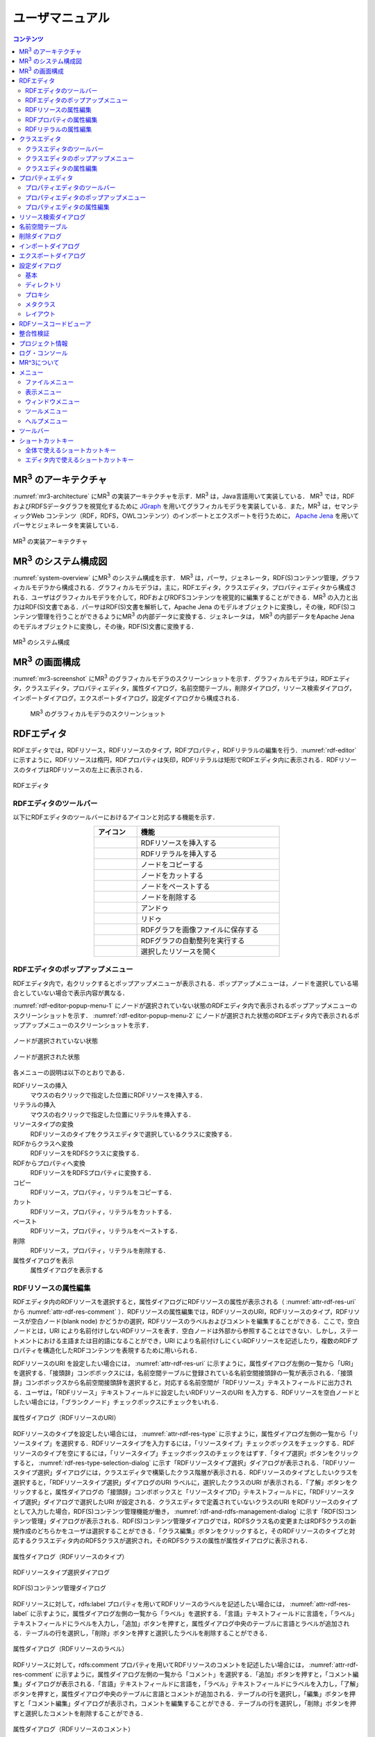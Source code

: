 ユーザマニュアル
========================

.. contents:: コンテンツ 
   :depth: 4

MR\ :sup:`3` \のアーキテクチャ
---------------------------------------
:numref:`mr3-architecture` にMR\ :sup:`3` \の実装アーキテクチャを示す．MR\ :sup:`3` \は，Java言語用いて実装している． MR\ :sup:`3` \では，RDFおよびRDFSデータグラフを視覚化するために `JGraph <http://www.jgraph.com/>`_ を用いてグラフィカルモデラを実装している．また，MR\ :sup:`3` \は，セマンティックWeb コンテンツ（RDF，RDFS，OWLコンテンツ）のインポートとエクスポートを行うために， `Apache Jena <https://jena.apache.org/>`_ を用いてパーサとジェネレータを実装している．

.. _mr3-architecture:

.. figure:: figures/implementation_architecture_of_mr3.svg
   :scale: 50 %
   :alt: MR\ :sup:`3` \の実装アーキテクチャ
   :align: center

   MR\ :sup:`3` \の実装アーキテクチャ

MR\ :sup:`3` \のシステム構成図
----------------------------------------
:numref:`system-overview` にMR\ :sup:`3` \のシステム構成を示す． MR\ :sup:`3` \は，パーサ，ジェネレータ，RDF(S)コンテンツ管理，グラフィカルモデラから構成される．グラフィカルモデラは，主に，RDFエディタ，クラスエディタ，プロパティエディタから構成される．ユーザはグラフィカルモデラを介して，RDFおよびRDFSコンテンツを視覚的に編集することができる．MR\ :sup:`3` \の入力と出力はRDF(S)文書である．パーサはRDF(S)文書を解析して，Apache Jena のモデルオブジェクトに変換し，その後，RDF(S)コンテンツ管理を行うことができるようにMR\ :sup:`3` \の内部データに変換する．ジェネレータは， MR\ :sup:`3` \の内部データをApache Jena のモデルオブジェクトに変換し，その後，RDF(S)文書に変換する．

.. _system-overview:

.. figure:: figures/system_overview_of_mr3.svg
   :scale: 50 %
   :alt: MR\ :sup:`3` \のシステム構成
   :align: center

   MR\ :sup:`3` \のシステム構成

MR\ :sup:`3` \の画面構成
------------------------
:numref:`mr3-screenshot` にMR\ :sup:`3` \のグラフィカルモデラのスクリーンショットを示す．グラフィカルモデラは，RDFエディタ，クラスエディタ，プロパティエディタ，属性ダイアログ，名前空間テーブル，削除ダイアログ，リソース検索ダイアログ，インポートダイアログ，エクスポートダイアログ，設定ダイアログから構成される．

 .. _mr3-screenshot:
 .. figure:: figures/screenshot_of_mr3.png
   :scale: 25 %
   :alt: MR\ :sup:`3` \のグラフィカルモデラのスクリーンショットs
   :align: center

   MR\ :sup:`3` \のグラフィカルモデラのスクリーンショット
   
   
.. index:: RDFエディタ

RDFエディタ
-----------
RDFエディタでは，RDFリソース，RDFリソースのタイプ，RDFプロパティ，RDFリテラルの編集を行う．:numref:`rdf-editor` に示すように，RDFリソースは楕円，RDFプロパティは矢印，RDFリテラルは矩形でRDFエディタ内に表示される．RDFリソースのタイプはRDFリソースの左上に表示される．

.. _rdf-editor:
.. figure:: figures/rdf_editor.png
   :scale: 30 %
   :alt: RDFエディタ
   :align: center

   RDFエディタ

RDFエディタのツールバー
~~~~~~~~~~~~~~~~~~~~~~~
以下にRDFエディタのツールバーにおけるアイコンと対応する機能を示す．

.. csv-table::
   :header: アイコン, 機能
   :align: center
   :widths: 3, 10 

   .. figure:: figures/toolbar/resource.png, RDFリソースを挿入する      
   .. figure:: figures/toolbar/literal.png, RDFリテラルを挿入する                           
   .. figure:: figures/toolbar/copy.png,               ノードをコピーする                                         
   .. figure:: figures/toolbar/cut.png,               ノードをカットする                                         
   .. figure:: figures/toolbar/paste.png,              ノードをペーストする                                        
   .. figure:: figures/toolbar/delete.png,             ノードを削除する                                          
   .. figure:: figures/toolbar/undo.png,               アンドゥ
   .. figure:: figures/toolbar/redo.png,               リドゥ
   .. figure:: figures/toolbar/export_graph_img.png,   RDFグラフを画像ファイルに保存する
   .. figure:: figures/toolbar/l_to_r_layout.png,      RDFグラフの自動整列を実行する
   .. figure:: figures/toolbar/open_resource.png,      選択したリソースを開く

RDFエディタのポップアップメニュー
~~~~~~~~~~~~~~~~~~~~~~~~~~~~~~~~~
RDFエディタ内で，右クリックするとポップアップメニューが表示される．ポップアップメニューは，ノードを選択している場合としていない場合で表示内容が異なる．

:numref:`rdf-editor-popup-menu-1` にノードが選択されていない状態のRDFエディタ内で表示されるポップアップメニューのスクリーンショットを示す． :numref:`rdf-editor-popup-menu-2` にノードが選択された状態のRDFエディタ内で表示されるポップアップメニューのスクリーンショットを示す．

.. _rdf-editor-popup-menu-1:
.. figure:: figures/popup_menu_rdf_editor.png
   :scale: 50 %
   :alt: ノードが選択されていない状態
   :align: center

   ノードが選択されていない状態

.. _rdf-editor-popup-menu-2:
.. figure:: figures/popup_menu_selected_rdf_editor.png
   :scale: 50 %
   :alt: ノードが選択された状態
   :align: center

   ノードが選択された状態

各メニューの説明は以下のとおりである．

RDFリソースの挿入
    マウスの右クリックで指定した位置にRDFリソースを挿入する．
リテラルの挿入
    マウスの右クリックで指定した位置にリテラルを挿入する．
リソースタイプの変換
    RDFリソースのタイプをクラスエディタで選択しているクラスに変換する．
RDFからクラスへ変換
    RDFリソースをRDFSクラスに変換する．
RDFからプロパティへ変換
    RDFリソースをRDFSプロパティに変換する．
コピー
    RDFリソース，プロパティ，リテラルをコピーする．
カット
    RDFリソース，プロパティ，リテラルをカットする．
ペースト
    RDFリソース，プロパティ，リテラルをペーストする．
削除
    RDFリソース，プロパティ，リテラルを削除する．
属性ダイアログを表示
    属性ダイアログを表示する 

RDFリソースの属性編集
~~~~~~~~~~~~~~~~~~~~~
RDFエディタ内のRDFリソースを選択すると，属性ダイアログにRDFリソースの属性が表示される（ :numref:`attr-rdf-res-uri` から :numref:`attr-rdf-res-comment` ）．RDFリソースの属性編集では，RDFリソースのURI，RDFリソースのタイプ，RDFリソースが空白ノード(blank node) かどうかの選択，RDFリソースのラベルおよびコメントを編集することができる．ここで，空白ノードとは，URI により名前付けしないRDFリソースを表す．空白ノードは外部から参照することはできない．しかし，ステートメントにおける主語または目的語になることができ，URI により名前付けしにくいRDFリソースを記述したり，複数のRDFプロパティを構造化したRDFコンテンツを表現するために用いられる．

RDFリソースのURI を設定したい場合には， :numref:`attr-rdf-res-uri` に示すように，属性ダイアログ左側の一覧から「URI」を選択する．「接頭辞」コンボボックスには，名前空間テーブルに登録されている名前空間接頭辞の一覧が表示される．「接頭辞」コンボボックスから名前空間接頭辞を選択すると，対応する名前空間が「RDFリソース」テキストフィールドに出力される．ユーザは，「RDFリソース」テキストフィールドに設定したいRDFリソースのURI を入力する．RDFリソースを空白ノードとしたい場合には，「ブランクノード」チェックボックスにチェックをいれる．

.. _attr-rdf-res-uri:
.. figure:: figures/attribute_dialog_rdf_resource_uri.png
   :scale: 50 %
   :alt: 属性ダイアログ（RDFリソースのURI）
   :align: center

   属性ダイアログ（RDFリソースのURI）

RDFリソースのタイプを設定したい場合には， :numref:`attr-rdf-res-type` に示すように，属性ダイアログ左側の一覧から「リソースタイプ」を選択する．RDFリソースタイプを入力するには，「リソースタイプ」チェックボックスをチェックする．RDFリソースのタイプを空にするには，「リソースタイプ」チェックボックスのチェックをはずす．「タイプ選択」ボタンをクリックすると， :numref:`rdf-res-type-selection-dialog` に示す「RDFリソースタイプ選択」ダイアログが表示される．「RDFリソースタイプ選択」ダイアログには，クラスエディタで構築したクラス階層が表示される．RDFリソースのタイプとしたいクラスを選択すると，「RDFリソースタイプ選択」ダイアログのURI ラベルに，選択したクラスのURI が表示される．「了解」ボタンをクリックすると，属性ダイアログの「接頭辞」コンボボックスと「リソースタイプID」テキストフィールドに，「RDFリソースタイプ選択」ダイアログで選択したURI が設定される．クラスエディタで定義されていないクラスのURI をRDFリソースのタイプとして入力した場合，RDF(S)コンテンツ管理機能が働き， :numref:`rdf-and-rdfs-management-dialog` に示す「RDF(S)コンテンツ管理」ダイアログが表示される．RDF(S)コンテンツ管理ダイアログでは，RDFSクラス名の変更またはRDFSクラスの新規作成のどちらかをユーザは選択することができる．「クラス編集」ボタンをクリックすると，そのRDFリソースのタイプと対応するクラスエディタ内のRDFSクラスが選択され，そのRDFSクラスの属性が属性ダイアログに表示される．

.. _attr-rdf-res-type:
.. figure:: figures/attribute_dialog_rdf_resource_type.png
   :scale: 50 %
   :alt: 属性ダイアログ（RDFリソースのタイプ）
   :align: center

   属性ダイアログ（RDFリソースのタイプ）

.. _rdf-res-type-selection-dialog:
.. figure:: figures/rdf_resource_type_selection_dialog.png
   :scale: 40 %
   :alt: RDFリソースタイプ選択ダイアログ
   :align: center

   RDFリソースタイプ選択ダイアログ

.. _rdf-and-rdfs-management-dialog:
.. figure:: figures/rdf_and_rdfs_management_dialog.png
   :scale: 50 %
   :alt: RDF(S)コンテンツ管理ダイアログ
   :align: center

   RDF(S)コンテンツ管理ダイアログ

RDFリソースに対して，rdfs:label プロパティを用いてRDFリソースのラベルを記述したい場合には， :numref:`attr-rdf-res-label` に示すように，属性ダイアログ左側の一覧から「ラベル」を選択する．「言語」テキストフィールドに言語を，「ラベル」テキストフィールドにラベルを入力し，「追加」ボタンを押すと，属性ダイアログ中央のテーブルに言語とラベルが追加される．テーブルの行を選択し，「削除」ボタンを押すと選択したラベルを削除することができる．

.. _attr-rdf-res-label:
.. figure:: figures/attribute_dialog_rdf_resource_label.png
   :scale: 50 %
   :alt: 属性ダイアログ（RDFリソースのラベル）
   :align: center

   属性ダイアログ（RDFリソースのラベル）

RDFリソースに対して，rdfs:comment プロパティを用いてRDFリソースのコメントを記述したい場合には， :numref:`attr-rdf-res-comment` に示すように，属性ダイアログ左側の一覧から「コメント」を選択する．「追加」ボタンを押すと，「コメント編集」ダイアログが表示される．「言語」テキストフィールドに言語を，「ラベル」テキストフィールドにラベルを入力し，「了解」ボタンを押すと，属性ダイアログ中央のテーブルに言語とコメントが追加される．テーブルの行を選択し，「編集」ボタンを押すと「コメント編集」ダイアログが表示され，コメントを編集することができる．テーブルの行を選択し，「削除」ボタンを押すと選択したコメントを削除することができる．

.. _attr-rdf-res-comment:
.. figure:: figures/attribute_dialog_rdf_resource_comment.png
   :scale: 50 %
   :alt: 属性ダイアログ（RDFリソースのコメント）
   :align: center

   属性ダイアログ（RDFリソースのコメント）

RDFプロパティの属性編集
~~~~~~~~~~~~~~~~~~~~~~~
RDFエディタ内のRDFプロパティを選択すると，属性ダイアログにRDFプロパティの属性が表示される（ :numref:`attr-rdf-property` ）．RDFプロパティの属性編集では，RDFプロパティのURI を編集することができる．プロパティエディタで定義されていないプロパティのURI を入力した場合，RDF(S)コンテンツ管理機能が働き， :numref:`rdf-and-rdfs-management-dialog` に示す「RDF(S)コンテンツ管理」ダイアログが表示される．RDF(S)コンテンツ管理ダイアログでは，RDFSプロパティ名の変更またはRDFSプロパティの新規作成のどちらかをユーザは選択することができる．プロパティエディタ内で定義されているプロパティの中で，名前空間接頭辞に対応する名前空間URI をもつプロパティのID が「プロパティID」リストに表示される．「RDFSプロパティ編集」ボタンをクリックすると，選択したRDFプロパティに対応するプロパティエディタ内のRDFSプロパティが選択され，属性ダイアログにそのRDFSプロパティの属性が表示される．

.. _attr-rdf-property:
.. figure:: figures/attribute_dialog_rdf_property.png
   :scale: 50 %
   :alt: 属性ダイアログ（RDFプロパティ）
   :align: center

   属性ダイアログ（RDFプロパティ）

RDFリテラルの属性編集
~~~~~~~~~~~~~~~~~~~~~
RDFエディタ内のRDFリテラルを選択すると，属性ダイアログにRDFリテラルの属性が表示される（ :numref:`attr-rdf-literal` ）．RDFリテラルの編集では，リテラルの内容，言語属性（xml:lang 属性），データタイプの編集を行うことができる．「リテラル」テキストエリアには，リテラルの内容を入力する．「言語」テキストフィールドには，リテラルの記述言語を入力する．リテラルのデータタイプを設定したい場合には，「データタイプ」チェックボックスにチェックを入れて，コンボボックスからデータタイプを選択することができる．リテラルのデータタイプを必要としない場合には，「データタイプ」チェックボックスのチェックをはずす．言語とリテラルのタイプは排他的であり，どちらか一方しか設定することはできない

.. _attr-rdf-literal:
.. figure:: figures/attribute_dialog_rdf_literal.png
   :scale: 50 %
   :alt: 属性ダイアログ（RDFリテラル）
   :align: center

   属性ダイアログ（RDFリテラル）

.. index:: クラスエディタ

クラスエディタ
--------------

クラスエディタでは，RDFSクラスの階層関係およびRDFSクラスの属性編集を行うことができる． :numref:`class-editor` にクラスエディタのスクリーンショットを示す

.. _class-editor:
.. figure:: figures/class_editor.png
   :scale: 30 %
   :alt: クラスエディタ
   :align: center
   
   クラスエディタ

クラスエディタのツールバー
~~~~~~~~~~~~~~~~~~~~~~~~~~
以下にクラスエディタのツールバーにおけるアイコンと対応する機能を示す．

.. csv-table::
   :header: アイコン, 機能
   :align: center
   :widths: 3, 10 

    .. figure:: figures/toolbar/resource.png,                RDFSクラスを挿入する    
    .. figure:: figures/toolbar/copy.png,                    ノードをコピーする                                         
    .. figure:: figures/toolbar/cut.png,                     ノードをカットする                                         
    .. figure:: figures/toolbar/paste.png,                   ノードをペーストする                                        
    .. figure:: figures/toolbar/delete.png,                  ノードを削除する                                          
    .. figure:: figures/toolbar/undo.png,                    アンドゥ
    .. figure:: figures/toolbar/redo.png,                    リドゥ
    .. figure:: figures/toolbar/export_graph_img.png,        RDFグラフを画像ファイルに保存する
    .. figure:: figures/toolbar/l_to_r_layout.png,           RDFグラフの自動整列を実行（左から右）する
    .. figure:: figures/toolbar/u_to_d_layout.png,           RDFグラフの自動整列を実行（右から左）する
    .. figure:: figures/toolbar/open_resource.png,           選択したリソースを開く

クラスエディタのポップアップメニュー
~~~~~~~~~~~~~~~~~~~~~~~~~~~~~~~~~~~~
クラスエディタ内で，右クリックするとポップアップメニューが表示される．ポップアップメニューは，ノードを選択している場合としていない場合で表示内容が異なる．

:numref:`class-editor-popup-menu-1` にノードが選択されていない状態のクラスエディタ内で表示されるポップアップメニューのスクリーンショットを示す． :numref:`class-editor-popup-menu-2` にノードが選択された状態のクラスエディタ内で表示されるポップアップメニューのスクリーンショットを示す．

.. _class-editor-popup-menu-1:
.. figure:: figures/popup_menu_class_editor.png
   :scale: 50 %
   :alt: ノードが選択されていない状態
   :align: center
   
   ノードが選択されていない状態
   
.. _class-editor-popup-menu-2:
.. figure:: figures/popup_menu_selected_class_editor.png
   :scale: 50 %
   :alt: ノードが選択された状態
   :align: center
   
   ノードが選択された状態

各メニューの説明は以下のとおりである．

クラスの挿入
    マウスの右クリックで指定した場所にクラスを挿入する．他のクラスを選択した状態でクラスの挿入を行うと，選択したクラスのサブクラスとして，新規クラスが挿入される．
クラスからRDFへ変換
    RDFSクラスからRDFリソースへ変換する．
クラスからプロパティへ変換
    RDFSクラスからRDFSプロパティへ変換する．
コピー
    クラスとクラス間の関係をコピーする．
カット
    クラスとクラス間の関係をカットする．
ペースト
    クラスとクラス間の関係をカットする．
削除
    クラスとクラス間の関係を削除する．
属性ダイアログを表示
    属性ダイアログを表示する．

クラスエディタの属性編集
~~~~~~~~~~~~~~~~~~~~~~~~
クラスエディタ内のRDFSクラスを選択すると，RDFSクラスの属性が属性ダイアログに表示される（ :numref:`attr-class-basic` から :numref:`attr-class-upper-class` ）．属性ダイアログ左側のリストから「基本」，「ラベル」，「コメント」，「インスタンス」，「上位クラス」項目を選択し，RDFSクラスの属性の編集を行う．「基本」では，リソースタイプおよびURI を編集することができる（ :numref:`attr-class-basic` ）．リソースタイプで選択できる項目は，「設定」ダイアログのクラスクラスリストから追加および削除を行うことができる．「ラベル」では，rdfs:label プロパティの編集を行うことができる．「コメント」では，rdfs:commentの編集を行うことができる．ラベルとコメントの編集方法は，RDFリソースと同様である．「インスタンス」には選択したRDFSクラスのインスタンスのリストが表示される（ :numref:`attr-class-instance` ）．リスト中の項目をクリックすると対応するRDFエディタ内のRDFリソースにジャンプし，そのRDFリソースの属性が属性ダイアログに表示される．「上位クラス」には，選択したRDFSクラスの上位クラスのリストが表示される（ :numref:`attr-class-upper-class` ）．

.. _attr-class-basic:
.. figure:: figures/attribute_dialog_rdfs_class_basic.png
   :scale: 50 %
   :alt: 属性ダイアログ（RDFSクラスの基本）
   :align: center
   
   属性ダイアログ（RDFSクラスの基本）
 
.. _attr-class-instance:
.. figure:: figures/attribute_dialog_rdfs_class_instance.png
   :scale: 50 %
   :alt: 属性ダイアログ（RDFSクラスのインスタンス）
   :align: center
   
   属性ダイアログ（RDFSクラスのインスタンス）
  
.. _attr-class-upper-class:
.. figure:: figures/attribute_dialog_rdfs_class_upper_class.png
   :scale: 50 %
   :alt: 属性ダイアログ（RDFSクラスの上位クラス）
   :align: center
   
   属性ダイアログ（RDFSクラスの上位クラス）


.. index:: プロパティエディタ


プロパティエディタ
------------------
プロパティエディタでは，RDFS プロパティの階層関係およびRDFS プロパティの属性編集を行うことができる． :numref:`property-editor` にプロパティエディタのスクリーンショットを示す．

.. _property-editor:
.. figure:: figures/property_editor.png
   :scale: 30 %
   :alt: プロパティエディタ
   :align: center
   
   プロパティエディタ

プロパティエディタのツールバー
~~~~~~~~~~~~~~~~~~~~~~~~~~~~~~

以下にプロパティエディタのツールバーにおけるアイコンと対応する機能を示す．

.. csv-table::
   :header: アイコン, 機能
   :align: center
   :widths: 3, 10 
     
   .. figure:: figures/toolbar/resource.png,                RDFSプロパティを挿入する    
   .. figure:: figures/toolbar/copy.png,                    ノードをコピーする                                         
   .. figure:: figures/toolbar/cut.png,                     ノードをカットする                                         
   .. figure:: figures/toolbar/paste.png,                   ノードをペーストする                                        
   .. figure:: figures/toolbar/delete.png,                  ノードを削除する                                          
   .. figure:: figures/toolbar/undo.png,                    アンドゥ
   .. figure:: figures/toolbar/redo.png,                    リドゥ
   .. figure:: figures/toolbar/export_graph_img.png,        RDFグラフを画像ファイルに保存する
   .. figure:: figures/toolbar/l_to_r_layout.png,           RDFグラフの自動整列を実行（左から右）
   .. figure:: figures/toolbar/u_to_d_layout.png,           RDFグラフの自動整列を実行（右から左）
   .. figure:: figures/toolbar/open_resource.png,           選択したリソースを開く

プロパティエディタのポップアップメニュー
~~~~~~~~~~~~~~~~~~~~~~~~~~~~~~~~~~~~~~~~
プロパティエディタ内で，右クリックするとポップアップメニューが表示される．ポップアップメニューは，ノードを選択している場合としていない場合で表示内容が異なる．

:numref:`property-editor-popup-menu-1` にノードが選択されていない状態のプロパティエディタ内で表示されるポップアップメニューのスクリーンショットを示す． :numref:`property-editor-popup-menu-2` にノードが選択された状態のプロパティエディタ内で表示されるポップアップメニューのスクリーンショットを示す．


.. _property-editor-popup-menu-1:
.. figure:: figures/popup_menu_property_editor.png
   :scale: 50 %
   :alt: ノードが選択されていない状態
   :align: center
   
   ノードが選択されていない状態
   
.. _property-editor-popup-menu-2:
.. figure:: figures/popup_menu_selected_property_editor.png
   :scale: 50 %
   :alt: ノードが選択された状態
   :align: center
   
   ノードが選択された状態


各メニューの説明は以下のとおりである．

プロパティの挿入
    マウスの右クリックで指定した場所にプロパティを挿入する．他のクラスを選択した状態でプロパティの挿入を行うと，選択したプロパティのサブプロパティとして，新規プロパティが挿入される．
プロパティからRDFへ変換
    RDFSプロパティからRDFリソースへ変換する．
プロパティからクラスへ変換
    RDFSプロパティからRDFSクラスへ変換する．
コピー
    プロパティとプロパティ間関係をコピーする．
カット
    プロパティとプロパティ間関係をカットする．
ペースト
    プロパティとプロパティ間関係をペーストする．
削除
    プロパティとプロパティ間関係を削除する．
属性ダイアログを表示
    属性ダイアログを表示する．

プロパティエディタの属性編集
~~~~~~~~~~~~~~~~~~~~~~~~~~~~
プロパティエディタ内のRDFS プロパティを選択すると，RDFS プロパティの属性が属性ダイアログに表示される（ :numref:`attr-property-region` と :numref:`attr-property-instance` ）．属性ダイアログ左側のリストには，「基本」，「ラベル」，「コメント」，「定義域/値域」，「インスタンス」，「上位プロパティ」項目が表示される．「基本」，「ラベル」，「コメント」の編集項目はRDFSクラスと同様である．「基本」のリソースタイプは，「設定」ダイアログのプロパティクラスリストから追加および削除を行うことができる．「定義域/値域」にはRDFS プロパティの定義域および値域をクラスエディタから選択できる（ :numref:`attr-property-region` ）．「インスタンス」には選択したRDFS プロパティを有するRDF リソースのリストが表示される（ :numref:`attr-property-instance` ）．リスト中の項目をクリックした際の動作は，RDFS クラスの場合と同様である．「上位プロパティ」には選択したRDFS プロパティの上位プロパティが表示される．

.. _attr-property-region:
.. figure:: figures/attribute_dialog_rdfs_property_region.png
   :scale: 50 %
   :alt: 属性ダイアログ（RDFSプロパティの範囲）
   :align: center
   
   属性ダイアログ（RDFSプロパティの範囲）
  
.. _attr-property-instance:
.. figure:: figures/attribute_dialog_rdfs_property_instance.png
   :scale: 50 %
   :alt: 属性ダイアログ（RDFSプロパティのインスタンス）
   :align: center
   
   属性ダイアログ（RDFSプロパティのインスタンス）

.. index:: リソース検索ダイアログ

リソース検索ダイアログ
----------------------
リソース検索ダイアログでは，RDFエディタ，クラスエディタ，プロパティエディタ内に定義されているRDF(S) 要素の検索を行うことができる． :numref:`resource-search-dialog` にリソース検索ダイアログを示す．「キーワード」テキストフィールドに文字列を入力すると，RDFリソース，RDFSクラス，RDFSプロパティのURI，ラベル，コメントにその文字列が含まれる場合に，該当するリソース一覧が， :numref:`resource-search-dialog` 下部の「検索結果」リストに表示される．「検索結果」リストの項目を選択すると，選択したリソースを含むエディタ内のノードが選択され，属性ダイアログにそのリソースの属性が表示される．

 .. _resource-search-dialog:
 .. figure:: figures/resource_search_dialog.png
   :scale: 50 %
   :alt: リソース検索ダイアログ
   :align: center

   リソース検索ダイアログ
 
.. index:: 名前空間テーブル

名前空間テーブル
----------------
名前空間テーブルでは，名前空間URI を名前空間接頭辞に置換して表示するために，名前空間接頭辞と名前空間URI の管理を行う． :numref:`namespace-table` に名前空間テーブルのスクリーンショットを示す．「接頭辞」テキストフィールドに名前空間接頭辞を，「名前空間」テキストフィールドに名前空間URI を入力して，「追加」ボタンを押すと名前空間接頭辞と名前空間URI の対応がテーブルに追加される．対応を削除したい場合には，削除したいテーブルの行を選択し，「削除」ボタンを押す．「有効」チェックボックスをチェックすると，URI表示にしている場合に名前空間URI が名前空間接頭辞で置換される．

「有効」チェックボックスのチェックをはずすと名前空間接頭辞が名前空間URI に置換される．RDF(S) 要素のURI を入力する際に名前空間テーブルが参照される．RDF(S) 要素のURI を入力するためには，名前空間接頭辞とID（ローカル名）を入力する必要がある．名前空間テーブルに登録されている名前空間接頭辞をコンボボックスから選択することができる．入力したいURI の名前空間URI および，その名前空間接頭辞をあらかじめ名前空間テーブルに登録する必要がある．名前空間接頭辞を選択すると対応する名前空間URIが「名前空間」ラベルに表示される．

.. _namespace-table:
.. figure:: figures/namespace_table.png
   :scale: 50 %
   :alt: 名前空間テーブル
   :align: center

   名前空間テーブル
 

.. index:: 削除ダイアログ

削除ダイアログ
--------------
削除対象のRDFSクラスを，RDFリソースのタイプまたはRDFプロパティの定義域または値域が参照している場合，そのRDFSクラスを削除すると整合性を保つことができない．RDFプロパティが削除対象のRDFSプロパティを参照している場合も同様である．これらの場合，RDF(S)コンテンツ管理機能によって， :numref:`remove-dialog` に示す「削除」ダイアログが表示される． :numref:`remove-dialog` 上部の「削除リソース」リストには，削除対象のRDFSクラスのうち，削除すると整合性を保つことができないRDFSクラスまたはRDFSプロパティのリストが表示される． :numref:`remove-dialog` 下部の参照リスト内の「RDFエディタ」タブには，削除対象のRDFSクラスをタイプとして参照しているRDFリソースのリストまたは，削除対象のRDFSプロパティを参照しているRDFプロパティのリストが表示される．「プロパティエディタ」タブには，定義域または値域として，削除対象のRDFSクラスを参照しているRDFSプロパティの一覧が表示される．参照リストの「削除チェック」チェックボックスは，RDFSクラスまたは，RDFSプロパティの参照をやめるかどうかの決定に用いる．「削除チェック」チェックボックスをチェックした状態で「適用」ボタンをクリックすると，削除対象のRDFSクラスまたはRDFSプロパティへの参照がたたれる．「削除チェック」チェックボックスのチェックをはずした項目については，「適用」ボタンを押したときに整合性のチェックを行う．「全選択」ボタンは，すべての「削除」チェックボックスにチェックをつける．「全解除」ボタンは，すべての「削除チェック」チェックボックスのチェックをはずす．「反転」ボタンは，現在チェックされているものとされていないものを反転する．「編集」ボタンをクリックすると，該当リソースが各エディタ上で選択される．RDFリソースのタイプ，定義域，値域を変更したい場合は，「編集」ボタンにより変更を行うことができる．

.. _remove-dialog:
.. figure:: figures/remove_dialog.png
   :scale: 50 %
   :alt: 削除ダイアログ
   :align: center

   削除ダイアログ
 

.. index:: インポートダイアログ

インポートダイアログ
--------------------
「ファイル」メニューの「開く」またはツールバーから |open| アイコンを選択すると，インポートダイアログが表示される．インポートダイアログでは，Turtle, JSONLD, N-Triples, RDF/XML 形式で記述されたRDF(S)文書またはMR^3プロジェクト形式のファイルを，MR\ :sup:`3` \にインポートすることができる． :numref:`import-dialog` にインポートダイアログのスクリーンショットを示す．インポートしたいファイルと「ファイルのタイプ」コンボボックスからファイルの形式を選択し，「開く」ボタンをクリックすると，選択したファイルをインポートすることができる．

 .. _import-dialog:
 .. figure:: figures/import_dialog.png
   :scale: 50 %
   :alt: インポートダイアログ
   :align: center

   インポートダイアログ

.. |open| image:: figures/toolbar/open.png 

「ファイルのタイプ」として「すべてのファイル」を選択した場合には，ファイルの拡張子によりファイルの形式が自動判別される．拡張子とファイルの形式の対応関係を以下に示す． 

.. _ext-description:
.. csv-table::
   :header: 拡張子, ファイルの形式
   :align: center
   :widths: 5, 10 

   ttl, Turtle
   jsonld, JSONLD
   n3, N-Triples
   rdf, RDF/XML
   mr3, MR^3 プロジェクト


.. index:: エクスポートダイアログ

エクスポートダイアログ
----------------------
「ファイル」メニューの「名前を付けて保存」またはツールバーから |saveas| アイコンを選択すると，エクスポートダイアログが表示される．エクスポートダイアログでは，MR\ :sup:`3` \ で構築したRDF(S) データグラフをTurtle, JSONLD, N-Triples, RDF/XML 形式でファイルに保存することができる．また，MR^3プロジェクト形式でファイルを保存することもできる． :numref:`export-dialog` にエクスポートダイアログのスクリーンショットを示す．保存したいファイル名を入力し，「ファイルのタイプ」コンボボックスからファイルの形式を選択し，「保存」ボタンをクリックすると，ファイルを保存することができる．「ファイルのタイプ」として「すべてのファイル」を選択した場合には，ファイルの拡張子によりファイルの形式が自動判別される．

.. _export-dialog:

.. figure:: figures/export_dialog.png
   :scale: 50 %
   :alt:  エクスポートダイアログ
   :align: center

   エクスポートダイアログ

.. |saveas| image:: figures/toolbar/saveas.png 

    
.. index:: 設定ダイアログ

設定ダイアログ
--------------
設定ダイアログでは，基本，ディレクトリ，プロキシ，メタクラス，レイアウトについて設定を行うことができる．

基本
~~~~
設定ダイアログの「基本」項目（ :numref:`config-basic` ）では，言語，UI 言語，ベースURI，ログファイルの設定ができる．言語はラベル表示を行う際に優先して表示する言語を設定できる．UI 言語は，メニューなどに表示する言語を設定できる．言語は，ja（日本語），en（英語），zh（中国語）を選択できる．ベースURI には，エクスポート時の初期の名前空間URI を設定する．ログファイルには，MR\ :sup:`3` \使用中の各種ログを保存するファイルを設定する．

.. _config-basic:

.. figure:: figures/config_dialog_basic.png
   :scale: 50 %
   :alt: 設定ダイアログ: 基本
   :align: center

   設定ダイアログ: 基本

ディレクトリ
~~~~~~~~~~~~
設定ダイアログの「ディレクトリ」項目（ :numref:`config-directory` ）では，作業ディレクトリとリソースディレクトリを設定ができる．作業ディレクトリには，インポートダイアログにおいて，RDF(S)文書を含むフォルダを選択する際に最初に開くフォルダを設定する．リソースディレクトリは， MR\ :sup:`3` \のプロパティファイル（メニューなどに表示する言語ごとの設定ファイル）が保存されているフォルダを設定する．

.. _config-directory:
.. figure:: figures/config_dialog_directory.png
   :scale: 50 %
   :alt: 設定ダイアログ: ディレクトリ
   :align: center

   設定ダイアログ: ディレクトリ
   
プロキシ
~~~~~~~~
設定ダイアログの「プロキシ」項目（ :numref:`config-proxy` ）では，プロキシサーバを利用している場合に，プロキシサーバのホスト名とポート番号の設定を行うことができる．URI を指定して，RDF(S)文書をインポートする場合に設定が必要となる場合がある．   

.. _config-proxy:
.. figure:: figures/config_dialog_proxy.png
   :scale: 50 %
   :alt: 設定ダイアログ: プロキシ
   :align: center

   設定ダイアログ: プロキシ

メタクラス
~~~~~~~~~~
設定ダイアログの「メタクラス」項目（ :numref:`config-metaclass` ）では，「クラスクラス」および「プロパティクラス」の設定をすることができる．「クラスクラス」に設定したクラスをrdf:typeプロパティの値とするリソースを， MR\ :sup:`3` \はクラスとして認識し，クラスエディタにインポートすることができる．同様に，「プロパティクラス」に設定したクラスをrdf:type プロパティの値とするリソースを， MR\ :sup:`3` \はプロパティとして認識し，プロパティエディタにインポートすることができる．

初期状態では，「クラスクラス」にはrdfs:Class が設定されている．また，「プロパティクラス」には，rdf:Property が設定されている．owl:Class やowl:ObjectProperty をタイプとするリソースを，クラスまたはプロパティとしてMR\ :sup:`3` \にインポートしたい場合には， :numref:`config-metaclass` の「クラス　クラス」タブまたは「プロパティ クラス」タブで設定を行う

.. _config-metaclass:
.. figure:: figures/config_dialog_metaclass.png
   :scale: 50 %
   :alt: 設定ダイアログ: メタクラス
   :align: center

   設定ダイアログ: メタクラス

レイアウト
~~~~~~~~~~
設定ダイアログの「レイアウト」項目（ :numref:`config-layout` ）では，各エディタ内のデータグラフのレイアウト方法を設定する．

.. _config-layout:
.. figure:: figures/config_dialog_layout.png
   :scale: 50 %
   :alt: 設定ダイアログ: レイアウト
   :align: center

   設定ダイアログ: レイアウト


RDFソースコードビューア
---------------------------------------
「ツール」メニューの「RDFソースコードビューア」を選択すると， :numref:`rdf-source-code-viewer` に示すウィンドウが表示される．「RDFソースコードビューア」では，各エディタで構築したRDFモデルを指定した構文で出力することができる． **Turtle, JSONLD, XML, N-Triples** のいずれから構文は選択できる．

.. _rdf-source-code-viewer:
.. figure:: figures/rdf_source_code_viewer.png
   :scale: 50 %
   :alt:  RDFソースコードビューア
   :align: center

   RDFソースコードビューア


整合性検証
-----------
「ツール」メニューの「整合性検証」を選択すると，:numref:`validator-dialog` に示すダイアログが表示される．
「整合性検証」では，Jenaの `org.apache.jena.reasoner.ValidityReport <https://jena.apache.org/documentation/javadoc/jena/org/apache/jena/reasoner/ValidityReport.html>`_ を利用し，リテラルのデータ型がプロパティの値域の定義に基いて定義されているかどうかなどを検証することができる．

.. _validator-dialog:
.. figure:: figures/validator_dialog.png
   :scale: 50 %
   :alt:  整合性検証
   :align: center

   整合性検証

プロジェクト情報
------------------
「ツール」メニューの「プロジェクト情報」を選択すると，:numref:`project-info-dialog` に示すダイアログが表示される．
「プロジェクト情報」には，現在のプロジェクト名，インポート時間，モデルのリソース数，モデルのリテラル数，モデルのステートメント数，
クラス数，プロパティ数，すべてのリソース数，すべてのリテラル数，すべてのステートメント数が表示される．

.. _project-info-dialog:
.. figure:: figures/project_info_dialog.png
   :scale: 50 %
   :alt: プロジェクト情報
   :align: center

   プロジェクト情報


ログ・コンソール
-----------------
「ツール」メニューの「ログ・コンソールを表示」を選択すると，:numref:`log-console` に示すダイアログが表示される．
ログ・コンソールには，標準出力と標準エラー出力への出力結果が確認できる．


.. _log-console:
.. figure:: figures/log_console.png
   :scale: 50 %
   :alt: ログ・コンソール
   :align: center

   ログ・コンソール

MR^3について
---------------
「ヘルプ」メニューの「MR^3について」を選択すると，:numref:`about-mr3` に示すダイアログが表示される．

.. _about-mr3:
.. figure:: figures/about_dialog.png
   :scale: 50 %
   :alt: MR3について
   :align: center

   MR^3について

メニュー
------------- 

ファイルメニュー
~~~~~~~~~~~~~~~~~~~~~~~~

新規
    MR\ :sup:`3` \のプロジェクトを新規に作成する．現在の作成中のプロジェクトは，保存するか破棄するかを選択する．
開く
    RDFファイル(Turtle, XML, JSONLD, N-Triples形式)またはMR\ :sup:`3` \のプロジェクトファイルを開く．
保存
    RDFファイル(Turtle, XML, JSONLD, N-Triples形式)またはMR\ :sup:`3` \のプロジェクトファイルを保存する．
名前をつけて保存
    RDFファイル(Turtle, XML, JSONLD, N-Triples形式)またはMR\ :sup:`3` \のプロジェクトファイルを別名で保存する．
終了
    プログラムを終了する．

表示メニュー
~~~~~~~~~~~~~~~~~~~~~~
URI
    各エディタのノード内に表示されるラベルを，URI形式で表示する．名前空間テーブルで接頭辞の表示を有効にしている場合，名前空間を接頭辞に置き換えて表示する．
ID
    各エディタのノード内に表示されるラベルを，ID形式で表示する．
ラベル
    各エディタのノード内に表示されるラベルを，rdfs:labelで定義されたラベルで表示する．rdfs:labelが定義されていない場合には，URI形式で表示する．
リソースタイプ
    RDFリソースのタイプの表示・非表示を行う．
RDFプロパティ
    RDFプロパティの表示・非表示を行う．
ツールチップ
    ツールチップの表示・非表示を行う．
RDFグラフレイアウト（左から右）
    RDFエディタの自動レイアウト（左から右）を実行する
クラスグラフレイアウト（左から右）
    クラスエディタの自動レイアウト（左から右）を実行する
クラスグラフレイアウト（上から下）
    クラスエディタの自動レイアウト（上から下）を実行する
プロパティグラフレイアウト（左から右）
    プロパティエディタの自動レイアウト（左から右）を実行する
プロパティグラフレイアウト（上から下）
    プロパティエディタの自動レイアウト（上から下）を実行する

ウィンドウメニュー
~~~~~~~~~~~~~~~~~~~~~~~~~~~~~~

RDFエディタのオーバービュー
    RDFエディタの全体を表示する．表示されるウィンドウ内の赤色の四角をドラッグすることで，RDFエディタ内の移動を行うことができる．また，四角の右下部分をドラッグして，四角の大きさを変更することにより，拡大・縮小を行うことができる．大きくすると拡大し，小さくすると縮小する．
クラスエディタのオーバービュー
    クラスエディタの全体を表示する．機能は，RDFエディタと同様．
プロパティエディタのオーバービュー
    プロパティエディタの全体を表示する．機能は，RDFエディタと同様．
属性ダイアログ
    属性ダイアログを表示する．
名前空間テーブル
    名前空間テーブルを表示する．
ウィンドウ再配置(C,P,R)
    クラスエディタ，プロパティエディタ，RDFエディタを表示
ウィンドウ再配置(C,R)
    クラスエディタとRDFエディタのみを表示
ウィンドウ再配置(P,R)
    プロパティエディタとRDFエディタのみを表示

ツールメニュー
~~~~~~~~~~~~~~~~~~~~~
RDFソースコードビューア
    RDFソースコードを表示するダイアログが表示される
検索
    リソース検索ダイアログが表示される
整合性検証
    整合性検証ダイアログを表示する
プロジェクト情報
    プロジェクト情報ダイアログを表示する
ログ・コンソール
    MR\ :sup:`3` \の標準出力・標準エラー出力を表示するウィンドウを表示する．主にデバッグ用．
オプション
    オプションダイアログを表示する

ヘルプメニュー
~~~~~~~~~~~~~~~~~~
MR^3 について
    MR\ :sup:`3` \のバージョン，HPのURL等を表示する
MR^3 マニュアル 
    MR\ :sup:`3` \のマニュアルのページをウェブブラウザに表示する
 
ツールバー
------------- 

.. csv-table::
   :header: アイコン, 機能
   :align: center
   :widths: 3, 10 

   .. figure:: figures/toolbar/new.png, MR\ :sup:`3` \のプロジェクトを新規に開く                             
   .. figure:: figures/toolbar/open.png, MR\ :sup:`3` \のプロジェクトファイルを開く．                          
   .. figure:: figures/toolbar/save.png, MR\ :sup:`3` \のプロジェクトファイルを保存する．                       
   .. figure:: figures/toolbar/saveas.png, MR\ :sup:`3` \のプロジェクトファイルを別名で保存する．                  
   .. figure:: figures/toolbar/find.png, リソース検索ダイアログを表示する                                  
   .. figure:: figures/toolbar/rdf_editor.png, RDFエディタを前面に表示する                                   
   .. figure:: figures/toolbar/class_editor.png, クラスエディタを前面に表示する                                   
   .. figure:: figures/toolbar/property_editor.png, プロパティエディタを前面に表示する                                 
   .. figure:: figures/toolbar/attribute_dialog.png, 属性ダイアログを前面に表示する                              
   .. figure:: figures/toolbar/namespace_table.png, 名前空間テーブルを前面に表示する                                  
   .. figure:: figures/toolbar/cpr.png, クラス，プロパティ，RDFエディタを表示する
   .. figure:: figures/toolbar/cr.png, クラス，RDFエディタを表示する
   .. figure:: figures/toolbar/pr.png, プロパティ，RDFエディタを表示する
   .. figure:: figures/toolbar/code.png, RDFソースコードを表示する
   .. figure:: figures/toolbar/accept.png, 整合性を検証する 
   .. figure:: figures/toolbar/information.png, プロジェクトの情報を表示する 
   .. figure:: figures/toolbar/log_console.png, ログコンソールを表示する
   .. figure:: figures/toolbar/cog.png, 設定ダイアログを表示する
   .. figure:: figures/toolbar/help.png, MR\ :sup:`3` \について表示する

ショートカットキー
----------------------- 

Windowsの場合には「Ctrl」を，macosの場合には「Command」をショートカットキーに用いる．

全体で使えるショートカットキー
~~~~~~~~~~~~~~~~~~~~~~~~~~~~~~~~~~~~~~~~~~~~~

.. csv-table::
   :header: ショートカットキー, 説明
   :align: center
   :widths: 5, 10 

    Ctrl + N | Command + N, MR\ :sup:`3` \のプロジェクトを新規に開く．現在の作成中のプロジェクトは，保存するか破棄するかを選択する．
    Ctrl + O | Command + O, MR\ :sup:`3` \のプロジェクトファイルを開く．
    Ctrl + S | Command + S, MR\ :sup:`3` \のプロジェクトファイルを保存する．
    Ctrl + Shift + S | Command + Shift + S, MR\ :sup:`3` \のプロジェクトファイルを別名で保存する．
    Ctrl + Q | Command + Q, MR\ :sup:`3` \を終了する．
    Ctrl + Shift + A | Command + Shift + A, 属性ダイアログを前面に表示する．
    Ctrl + Shift + N | Command + Shift + N, 名前空間テーブルを前面に表示する．
    Ctrl + 1 | Command + 1, ウィンドウ再配置(クラスエディタ，プロパティエディタ，RDFエディタ）を実行
    Ctrl + 2 | Command + 2, ウィンドウ再配置(クラスエディタとRDFエディタ）を実行
    Ctrl + 3 | Command + 3, ウィンドウ再配置(プロパティエディタとRDFエディタ）を実行
    Ctrl + R | Command + R, RDFソースコードビューアを表示する．
    Ctrl + F | Command + F, リソース検索ダイアログを表示する．
    Ctrl + Shift + V | Command + Shift + V, 整合性検証を実行する．
    Ctrl + Shift + M | Command + Shift + M, プロジェクト情報を表示する．
    Ctrl + Shift + L | Command + Shift + L, ログ・コンソールを表示する．
    Ctrl + Shift + O | Command + Shift + O, オプションダイアログを表示する．
    F1, MR\ :sup:`3` \についてを表示する．

エディタ内で使えるショートカットキー
~~~~~~~~~~~~~~~~~~~~~~~~~~~~~~~~~~~~~~~~~~~~~

.. csv-table::
   :header: ショートカットキー, 説明
   :align: center
   :widths: 5, 10 

   Ctrl + I | Command + I, リソースを挿入する．
   Ctrl + L | Command + L, RDFエディタ内でリテラルを挿入する．
   Ctrl + A | Command + A, エディタ内のノードをすべて選択する．
   Delete, エディタ内の選択されたノードを削除する．
   Ctrl + C | Command + C, エディタ内の選択されたノードをコピーする．
   Ctrl + X | Command + X, エディタ内の選択されたノードをカットする．
   Ctrl + V | Command + V, コピーまたは，カットされたノードをエディタにペーストする．
